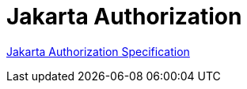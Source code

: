 = Jakarta Authorization

https://jakarta.ee/specifications/authorization/[Jakarta Authorization Specification]